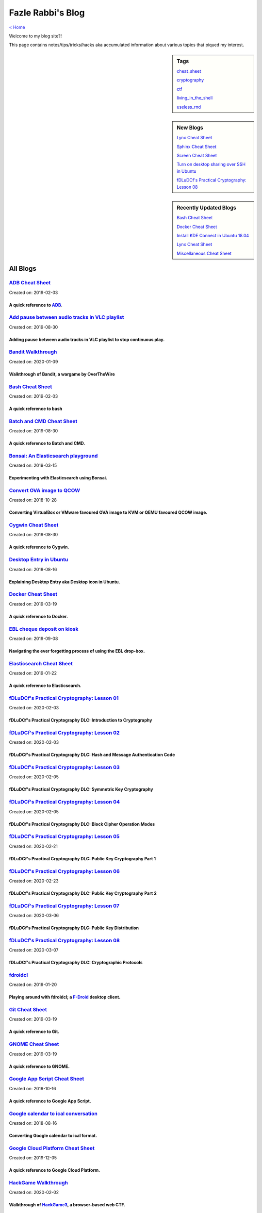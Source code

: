 Fazle Rabbi's Blog
==================
`< Home <index.html>`_

Welcome to my blog site?!

This page contains notes/tips/tricks/hacks aka accumulated information about various topics that piqued my interest. 

.. sidebar:: Tags

	`cheat_sheet <blogs/tag_cheat_sheet.html>`_

	`cryptography  <blogs/tag_cryptography.html>`_

	`ctf <blogs/tag_ctf.html>`_

	`living_in_the_shell <blogs/tag_living_in_the_shell.html>`_

	`useless_rnd  <blogs/tag_useless_rnd.html>`_

.. sidebar:: New Blogs

	`Lynx Cheat Sheet <blogs/lynx_cheat_sheet.html>`_


	`Sphinx Cheat Sheet <blogs/sphinx_cheat_sheet.html>`_


	`Screen Cheat Sheet <blogs/screen_cheat_sheet.html>`_


	`Turn on desktop sharing over SSH in Ubuntu <blogs/turn_on_desktop_sharing_over_ssh_in_ubuntu.html>`_


	`fDLuDCf's Practical Cryptography: Lesson 08 <blogs/fdludcf_practical_cryptography_lesson_08.html>`_




.. sidebar:: Recently Updated Blogs

	`Bash Cheat Sheet <blogs/bash_cheat_sheet.html>`_


	`Docker Cheat Sheet <blogs/docker_cheat_sheet.html>`_


	`Install KDE Connect in Ubuntu 18.04 <blogs/install_kde_connect_in_ubuntu_18.04.html>`_


	`Lynx Cheat Sheet <blogs/lynx_cheat_sheet.html>`_


	`Miscellaneous Cheat Sheet <blogs/misc_cheat_sheet.html>`_




All Blogs
------------
`ADB Cheat Sheet <blogs/adb_cheat_sheet.html>`_
...............................................
Created on: 2019-02-03

A quick reference to `ADB <https://developer.android.com/studio/command-line/adb>`_.
~~~~~~~~~~~~~~~~~~~~~~~~~~~~~~~~~~~~~~~~~~~~~~~~~~~~~~~~~~~~~~~~~~~~~~~~~~~~~~~~~~~~~


`Add pause between audio tracks in VLC playlist <blogs/add_pause_between_audio_tracks_in_vlc_playlist.html>`_
.............................................................................................................
Created on: 2019-08-30

Adding pause between audio tracks in VLC playlist to stop continuous play.
~~~~~~~~~~~~~~~~~~~~~~~~~~~~~~~~~~~~~~~~~~~~~~~~~~~~~~~~~~~~~~~~~~~~~~~~~~~


`Bandit Walkthrough <blogs/bandit_walkthrough.html>`_
.....................................................
Created on: 2020-01-09

Walkthrough of Bandit, a wargame by OverTheWire
~~~~~~~~~~~~~~~~~~~~~~~~~~~~~~~~~~~~~~~~~~~~~~~~


`Bash Cheat Sheet <blogs/bash_cheat_sheet.html>`_
.................................................
Created on: 2019-02-03

A quick reference to bash
~~~~~~~~~~~~~~~~~~~~~~~~~~


`Batch and CMD Cheat Sheet <blogs/batch_cmd_cheat_sheet.html>`_
...............................................................
Created on: 2019-08-30

A quick reference to Batch and CMD.
~~~~~~~~~~~~~~~~~~~~~~~~~~~~~~~~~~~~


`Bonsai: An Elasticsearch playground <blogs/bonsai_an_elasticsearch_playground.html>`_
......................................................................................
Created on: 2019-03-15

Experimenting with Elasticsearch using Bonsai.
~~~~~~~~~~~~~~~~~~~~~~~~~~~~~~~~~~~~~~~~~~~~~~~


`Convert OVA image to QCOW <blogs/convert_ova_image_to_qcow.html>`_
...................................................................
Created on: 2018-10-28

Converting VirtualBox or VMware favoured OVA image to KVM or QEMU favoured QCOW image.
~~~~~~~~~~~~~~~~~~~~~~~~~~~~~~~~~~~~~~~~~~~~~~~~~~~~~~~~~~~~~~~~~~~~~~~~~~~~~~~~~~~~~~~


`Cygwin Cheat Sheet <blogs/cygwin_cheat_sheet.html>`_
.....................................................
Created on: 2019-08-30

A quick reference to Cygwin.
~~~~~~~~~~~~~~~~~~~~~~~~~~~~~


`Desktop Entry in Ubuntu <blogs/desktop_entry_ubuntu.html>`_
............................................................
Created on: 2018-08-16

Explaining Desktop Entry aka Desktop icon in Ubuntu.
~~~~~~~~~~~~~~~~~~~~~~~~~~~~~~~~~~~~~~~~~~~~~~~~~~~~~


`Docker Cheat Sheet <blogs/docker_cheat_sheet.html>`_
.....................................................
Created on: 2019-03-19

A quick reference to Docker.
~~~~~~~~~~~~~~~~~~~~~~~~~~~~~


`EBL cheque deposit on kiosk <blogs/ebl_cheque_deposit_on_kiosk.html>`_
.......................................................................
Created on: 2019-09-08

Navigating the ever forgetting process of using the EBL drop-box.
~~~~~~~~~~~~~~~~~~~~~~~~~~~~~~~~~~~~~~~~~~~~~~~~~~~~~~~~~~~~~~~~~~


`Elasticsearch Cheat Sheet <blogs/elasticsearch_cheat_sheet.html>`_
...................................................................
Created on: 2019-01-22

A quick reference to Elasticsearch.
~~~~~~~~~~~~~~~~~~~~~~~~~~~~~~~~~~~~


`fDLuDCf's Practical Cryptography: Lesson 01 <blogs/fdludcf_practical_cryptography_lesson_01.html>`_
....................................................................................................
Created on: 2020-02-03

fDLuDCf's Practical Cryptography DLC: Introduction to Cryptography
~~~~~~~~~~~~~~~~~~~~~~~~~~~~~~~~~~~~~~~~~~~~~~~~~~~~~~~~~~~~~~~~~~~


`fDLuDCf's Practical Cryptography: Lesson 02 <blogs/fdludcf_practical_cryptography_lesson_02.html>`_
....................................................................................................
Created on: 2020-02-03

fDLuDCf's Practical Cryptography DLC: Hash and Message Authentication Code
~~~~~~~~~~~~~~~~~~~~~~~~~~~~~~~~~~~~~~~~~~~~~~~~~~~~~~~~~~~~~~~~~~~~~~~~~~~


`fDLuDCf's Practical Cryptography: Lesson 03 <blogs/fdludcf_practical_cryptography_lesson_03.html>`_
....................................................................................................
Created on: 2020-02-05

fDLuDCf's Practical Cryptography DLC: Symmetric Key Cryptography
~~~~~~~~~~~~~~~~~~~~~~~~~~~~~~~~~~~~~~~~~~~~~~~~~~~~~~~~~~~~~~~~~


`fDLuDCf's Practical Cryptography: Lesson 04 <blogs/fdludcf_practical_cryptography_lesson_04.html>`_
....................................................................................................
Created on: 2020-02-05

fDLuDCf's Practical Cryptography DLC: Block Cipher Operation Modes
~~~~~~~~~~~~~~~~~~~~~~~~~~~~~~~~~~~~~~~~~~~~~~~~~~~~~~~~~~~~~~~~~~~


`fDLuDCf's Practical Cryptography: Lesson 05 <blogs/fdludcf_practical_cryptography_lesson_05.html>`_
....................................................................................................
Created on: 2020-02-21

fDLuDCf's Practical Cryptography DLC: Public Key Cryptography Part 1
~~~~~~~~~~~~~~~~~~~~~~~~~~~~~~~~~~~~~~~~~~~~~~~~~~~~~~~~~~~~~~~~~~~~~


`fDLuDCf's Practical Cryptography: Lesson 06 <blogs/fdludcf_practical_cryptography_lesson_06.html>`_
....................................................................................................
Created on: 2020-02-23

fDLuDCf's Practical Cryptography DLC: Public Key Cryptography Part 2 
~~~~~~~~~~~~~~~~~~~~~~~~~~~~~~~~~~~~~~~~~~~~~~~~~~~~~~~~~~~~~~~~~~~~~~


`fDLuDCf's Practical Cryptography: Lesson 07 <blogs/fdludcf_practical_cryptography_lesson_07.html>`_
....................................................................................................
Created on: 2020-03-06

fDLuDCf's Practical Cryptography DLC: Public Key Distribution 
~~~~~~~~~~~~~~~~~~~~~~~~~~~~~~~~~~~~~~~~~~~~~~~~~~~~~~~~~~~~~~~


`fDLuDCf's Practical Cryptography: Lesson 08 <blogs/fdludcf_practical_cryptography_lesson_08.html>`_
....................................................................................................
Created on: 2020-03-07

fDLuDCf's Practical Cryptography DLC: Cryptographic Protocols
~~~~~~~~~~~~~~~~~~~~~~~~~~~~~~~~~~~~~~~~~~~~~~~~~~~~~~~~~~~~~~


`fdroidcl <blogs/fdroidcl.html>`_
.................................
Created on: 2019-01-20

Playing around with fdroidcl; a `F-Droid <https://f-droid.org/>`_ desktop client.
~~~~~~~~~~~~~~~~~~~~~~~~~~~~~~~~~~~~~~~~~~~~~~~~~~~~~~~~~~~~~~~~~~~~~~~~~~~~~~~~~~


`Git Cheat Sheet <blogs/git_cheat_sheet.html>`_
...............................................
Created on: 2019-03-19

A quick reference to Git.
~~~~~~~~~~~~~~~~~~~~~~~~~~


`GNOME Cheat Sheet <blogs/gnome_cheat_sheet.html>`_
...................................................
Created on: 2019-03-19

A quick reference to GNOME.
~~~~~~~~~~~~~~~~~~~~~~~~~~~~


`Google App Script Cheat Sheet <blogs/google_app_script_cheat_sheet.html>`_
...........................................................................
Created on: 2019-10-16

A quick reference to Google App Script.
~~~~~~~~~~~~~~~~~~~~~~~~~~~~~~~~~~~~~~~~


`Google calendar to ical conversation <blogs/google_calendar_to_ical.html>`_
............................................................................
Created on: 2018-08-16

Converting Google calendar to ical format.
~~~~~~~~~~~~~~~~~~~~~~~~~~~~~~~~~~~~~~~~~~~


`Google Cloud Platform Cheat Sheet <blogs/google_cloud_platform_cheat_sheet.html>`_
...................................................................................
Created on: 2019-12-05

A quick reference to Google Cloud Platform.
~~~~~~~~~~~~~~~~~~~~~~~~~~~~~~~~~~~~~~~~~~~~


`HackGame Walkthrough <blogs/hackgame_walkthrough.html>`_
.........................................................
Created on: 2020-02-02

Walkthrough of `HackGame3 <https://hackgame.chaurocks.com>`_, a browser-based web CTF.
~~~~~~~~~~~~~~~~~~~~~~~~~~~~~~~~~~~~~~~~~~~~~~~~~~~~~~~~~~~~~~~~~~~~~~~~~~~~~~~~~~~~~~~


`Hacking an access control device to take attendance <blogs/hacking_an_access_control_device_to_take_attendance.html>`_
.......................................................................................................................
Created on: 2019-02-25

How we hacked(modified!?) a Zkteco access control device to take automatic attendance.
~~~~~~~~~~~~~~~~~~~~~~~~~~~~~~~~~~~~~~~~~~~~~~~~~~~~~~~~~~~~~~~~~~~~~~~~~~~~~~~~~~~~~~~


`Inside a docx file <blogs/inside_a_docx_file.html>`_
.....................................................
Created on: 2019-01-22

Let's take a peek inside a docx file.
~~~~~~~~~~~~~~~~~~~~~~~~~~~~~~~~~~~~~~


`Install KDE Connect in Ubuntu 18.04 <blogs/install_kde_connect_in_ubuntu_18.04.html>`_
.......................................................................................
Created on: 2018-08-29

Installing KDE Connect in Ubuntu 18.04 LTS.
~~~~~~~~~~~~~~~~~~~~~~~~~~~~~~~~~~~~~~~~~~~~


`JavaScript Cheat Sheet <blogs/js_cheat_sheet.html>`_
.....................................................
Created on: 2019-09-30

A quick reference to JavaScript.
~~~~~~~~~~~~~~~~~~~~~~~~~~~~~~~~~


`KVM Cheat Sheet <blogs/kvm_cheat_sheet.html>`_
...............................................
Created on: 2019-01-22

A quick reference to KVM.
~~~~~~~~~~~~~~~~~~~~~~~~~~


`Lynx Cheat Sheet <blogs/lynx_cheat_sheet.html>`_
.................................................
Created on: 2020-06-02

A quick reference to `Lynx <https://invisible-island.net/lynx>`_, a text-based web browser.
~~~~~~~~~~~~~~~~~~~~~~~~~~~~~~~~~~~~~~~~~~~~~~~~~~~~~~~~~~~~~~~~~~~~~~~~~~~~~~~~~~~~~~~~~~~~


`Mancala: The Game, The Rules, The Strategies <blogs/mancala_the_game_the_rules_the_strategies.html>`_
......................................................................................................
Created on: 2020-02-25

Playing `Mancala <https://en.wikipedia.org/wiki/Mancala>`_.
~~~~~~~~~~~~~~~~~~~~~~~~~~~~~~~~~~~~~~~~~~~~~~~~~~~~~~~~~~~~


`Markdown Cheat Sheet <blogs/markdown_cheat_sheet.html>`_
.........................................................
Created on: 2018-07-19

A quick reference to Markdown.
~~~~~~~~~~~~~~~~~~~~~~~~~~~~~~~


`Miscellaneous Cheat Sheet <blogs/misc_cheat_sheet.html>`_
..........................................................
Created on: 2020-02-09

A quick reference to all things miscellaneous and those things that have no home yet.
~~~~~~~~~~~~~~~~~~~~~~~~~~~~~~~~~~~~~~~~~~~~~~~~~~~~~~~~~~~~~~~~~~~~~~~~~~~~~~~~~~~~~~


`Mysterious TP-Link SSH server <blogs/mysterious_tp_link_ssh_server.html>`_
...........................................................................
Created on: 2019-09-04

Why there is an SSH server running on a home router?
~~~~~~~~~~~~~~~~~~~~~~~~~~~~~~~~~~~~~~~~~~~~~~~~~~~~~


`Nginx Cheat Sheet <blogs/nginx_cheat_sheet.html>`_
...................................................
Created on: 2019-12-03

A quick reference to Nginx
~~~~~~~~~~~~~~~~~~~~~~~~~~~


`OpenWrt Cheat Sheet <blogs/openwrt_cheat_sheet.html>`_
.......................................................
Created on: 2019-12-08

A quick reference to OpenWrt
~~~~~~~~~~~~~~~~~~~~~~~~~~~~~


`osmconvert Cheat Sheet <blogs/osmconvert_cheat_sheet.html>`_
.............................................................
Created on: 2019-01-22

A quick reference to osmconvert.
~~~~~~~~~~~~~~~~~~~~~~~~~~~~~~~~~


`osmfilter Cheat Sheet <blogs/osmfilter_cheat_sheet.html>`_
...........................................................
Created on: 2019-01-22

A quick reference to osmfilter.
~~~~~~~~~~~~~~~~~~~~~~~~~~~~~~~~


`osmosis Cheat Sheet <blogs/osmosis_cheat_sheet.html>`_
.......................................................
Created on: 2019-01-22

A quick reference to osmosis.
~~~~~~~~~~~~~~~~~~~~~~~~~~~~~~


`Pandoc Cheat Sheet <blogs/pandoc_cheat_sheet.html>`_
.....................................................
Created on: 2019-01-21

A quick reference to Pandoc.
~~~~~~~~~~~~~~~~~~~~~~~~~~~~~


`Pencil Project <blogs/pencil_project.html>`_
.............................................
Created on: 2019-01-20

Using Pencil Project as GUI prototyping tool.
~~~~~~~~~~~~~~~~~~~~~~~~~~~~~~~~~~~~~~~~~~~~~~


`PostgreSQL Cheat Sheet <blogs/pgsql_cheat_sheet.html>`_
........................................................
Created on: 2019-01-22

A quick reference to PostgreSQL.
~~~~~~~~~~~~~~~~~~~~~~~~~~~~~~~~~


`Publish Sphinx doc with GitHub Pages <blogs/publish_sphinx_doc_with_github_pages.html>`_
.........................................................................................
Created on: 2018-08-17

The whole process of publishing Sphinx generated doc with GitHub Pages.
~~~~~~~~~~~~~~~~~~~~~~~~~~~~~~~~~~~~~~~~~~~~~~~~~~~~~~~~~~~~~~~~~~~~~~~~


`Python Cheat Sheet <blogs/python_cheat_sheet.html>`_
.....................................................
Created on: 2019-09-29

A quick reference to Python
~~~~~~~~~~~~~~~~~~~~~~~~~~~~


`Rails Console Cheat Sheet <blogs/rails_console_cheat_sheet.html>`_
...................................................................
Created on: 2019-01-22

A quick reference to Rails Console.
~~~~~~~~~~~~~~~~~~~~~~~~~~~~~~~~~~~~


`Reading Wind Barb <blogs/reading_wind_barb.html>`_
...................................................
Created on: 2019-11-19

Reading wind barb to determine the speed and direction of wind.
~~~~~~~~~~~~~~~~~~~~~~~~~~~~~~~~~~~~~~~~~~~~~~~~~~~~~~~~~~~~~~~~


`Rebooting consumer router using CLI <blogs/rebooting_consumer_router_using_cli.html>`_
.......................................................................................
Created on: 2019-05-09

Don't want to use the Web Interface to reboot router? Let's see the CLI ways.
~~~~~~~~~~~~~~~~~~~~~~~~~~~~~~~~~~~~~~~~~~~~~~~~~~~~~~~~~~~~~~~~~~~~~~~~~~~~~~


`ReStructuredText Cheat Sheet <blogs/rst_cheat_sheet.html>`_
............................................................
Created on: 2019-11-19

A quick reference to ReStructuredText
~~~~~~~~~~~~~~~~~~~~~~~~~~~~~~~~~~~~~~


`Screen Cheat Sheet <blogs/screen_cheat_sheet.html>`_
.....................................................
Created on: 2020-03-17

A quick reference to Screen aka GNU Screen
~~~~~~~~~~~~~~~~~~~~~~~~~~~~~~~~~~~~~~~~~~~


`Selenium <blogs/selenium.html>`_
.................................
Created on: 2018-10-28

Notes for Selenium with Python3.
~~~~~~~~~~~~~~~~~~~~~~~~~~~~~~~~~


`SourceForge file upload with Filezilla <blogs/sourceforge_file_upload_with_filezilla.html>`_
.............................................................................................
Created on: 2019-09-08

Using FileZilla to upload to SourceForge project.
~~~~~~~~~~~~~~~~~~~~~~~~~~~~~~~~~~~~~~~~~~~~~~~~~~


`Sphinx Cheat Sheet <blogs/sphinx_cheat_sheet.html>`_
.....................................................
Created on: 2020-04-13

A quick reference to `Sphinx <https://www.sphinx-doc.org/en/stable/index.html>`_
~~~~~~~~~~~~~~~~~~~~~~~~~~~~~~~~~~~~~~~~~~~~~~~~~~~~~~~~~~~~~~~~~~~~~~~~~~~~~~~~~


`Google Calendar sync on Android without signing in <blogs/sync_gcalendar_without_android_signin.html>`_
........................................................................................................
Created on: 2019-02-05

Want to sync your Google Calendar sync on Android but don't want to add your Google account on Android?
~~~~~~~~~~~~~~~~~~~~~~~~~~~~~~~~~~~~~~~~~~~~~~~~~~~~~~~~~~~~~~~~~~~~~~~~~~~~~~~~~~~~~~~~~~~~~~~~~~~~~~~~


`TigerVNC starter guilde <blogs/tigervnc_getting_started_guide.html>`_
......................................................................
Created on: 2019-12-04

This is a getting started guide with TigerVNC. 
~~~~~~~~~~~~~~~~~~~~~~~~~~~~~~~~~~~~~~~~~~~~~~~~


`Tiny Core Linux <blogs/tiny_core_linux.html>`_
...............................................
Created on: 2018-08-08

Playing around with Tiny Core Linux, a small (11MB) Linux destro.
~~~~~~~~~~~~~~~~~~~~~~~~~~~~~~~~~~~~~~~~~~~~~~~~~~~~~~~~~~~~~~~~~~


`Turn on desktop sharing over SSH in Ubuntu <blogs/turn_on_desktop_sharing_over_ssh_in_ubuntu.html>`_
.....................................................................................................
Created on: 2020-03-11

Turing on desktop sharing in Ubuntu over SSH 
~~~~~~~~~~~~~~~~~~~~~~~~~~~~~~~~~~~~~~~~~~~~~~


`Vim Cheat Sheet <blogs/vim_cheat_sheet.html>`_
...............................................
Created on: 2019-09-08

A quick reference to Vim.
~~~~~~~~~~~~~~~~~~~~~~~~~~


`Wikipedia Edit Cheat Sheet <blogs/wiki_edit_cheat_sheet.html>`_
................................................................
Created on: 2019-11-19

A quick reference to editing Wikipedia.
~~~~~~~~~~~~~~~~~~~~~~~~~~~~~~~~~~~~~~~~


`Workshop on Openstack based cloud computing for BracU with Tirzok <blogs/workshop_on_openstack_based_cloud_computing_for_bracu_with_tirzok.html>`_
...................................................................................................................................................
Created on: 2019-11-19

Workshop note of Openstack based cloud computing for BracU with Tirzok Private Limited
~~~~~~~~~~~~~~~~~~~~~~~~~~~~~~~~~~~~~~~~~~~~~~~~~~~~~~~~~~~~~~~~~~~~~~~~~~~~~~~~~~~~~~~


`< Home <index.html>`_		`^ Back to top <#>`_
